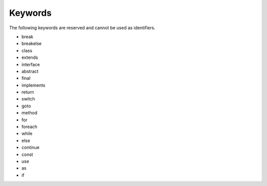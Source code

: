 ########
Keywords
########

The following keywords are reserved and cannot be used as identifiers.

* break
* breakelse
* class
* extends
* interface
* abstract
* final
* implements
* return
* switch
* goto
* method
* for
* foreach
* while
* else
* continue
* const
* use
* as
* if